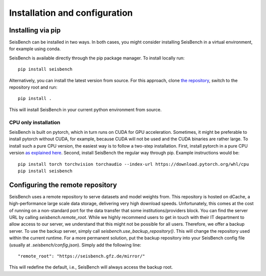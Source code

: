 .. _installation_and_usage:

Installation and configuration
==============================

Installing via pip
------------------

SeisBench can be installed in two ways.
In both cases, you might consider installing SeisBench in a virtual environment, for example using conda.

SeisBench is available directly through the pip package manager. To install locally run: ::

    pip install seisbench

Alternatively, you can install the latest version from source. For this approach, clone `the repository <https://github.com/seisbench/seisbench>`_, switch to the repository root and run: ::

    pip install .

This will install SeisBench in your current python environment from source.

CPU only installation
^^^^^^^^^^^^^^^^^^^^^

SeisBench is built on pytorch, which in turn runs on CUDA for GPU acceleration.
Sometimes, it might be preferable to install pytorch without CUDA, for example, because CUDA will not be used and the CUDA binaries are rather large.
To install such a pure CPU version, the easiest way is to follow a two-step installation.
First, install pytorch in a pure CPU version `as explained here <https://pytorch.org/>`_.
Second, install SeisBench the regular way through pip.
Example instructions would be: ::

    pip install torch torchvision torchaudio --index-url https://download.pytorch.org/whl/cpu
    pip install seisbench

Configuring the remote repository
---------------------------------

SeisBench uses a remote repository to serve datasets and model weights from.
This repository is hosted on dCache, a high-performance large scale data storage, delivering very high download speeds.
Unfortunately, this comes at the cost of running on a non-standard port for the data transfer that some institutions/providers block.
You can find the server URL by calling `seisbench.remote_root`.
While we highly recommend users to get in touch with their IT department to allow access to our server,
we understand that this might not be possible for all users.
Therefore, we offer a backup server. To use the backup server, simply call `seisbench.use_backup_repository()`.
This will change the repository used within the current runtime.
For a more permanent solution, put the backup repository into your SeisBench config file (usually at `.seisbench/config.json`).
Simply add the following line: ::

    "remote_root": "https://seisbench.gfz.de/mirror/"

This will redefine the default, i.e., SeisBench will always access the backup root.
